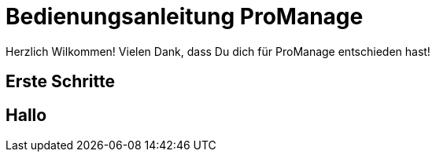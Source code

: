 = Bedienungsanleitung ProManage

Herzlich Wilkommen!
Vielen Dank, dass Du dich für ProManage entschieden hast!

== Erste Schritte
== Hallo

